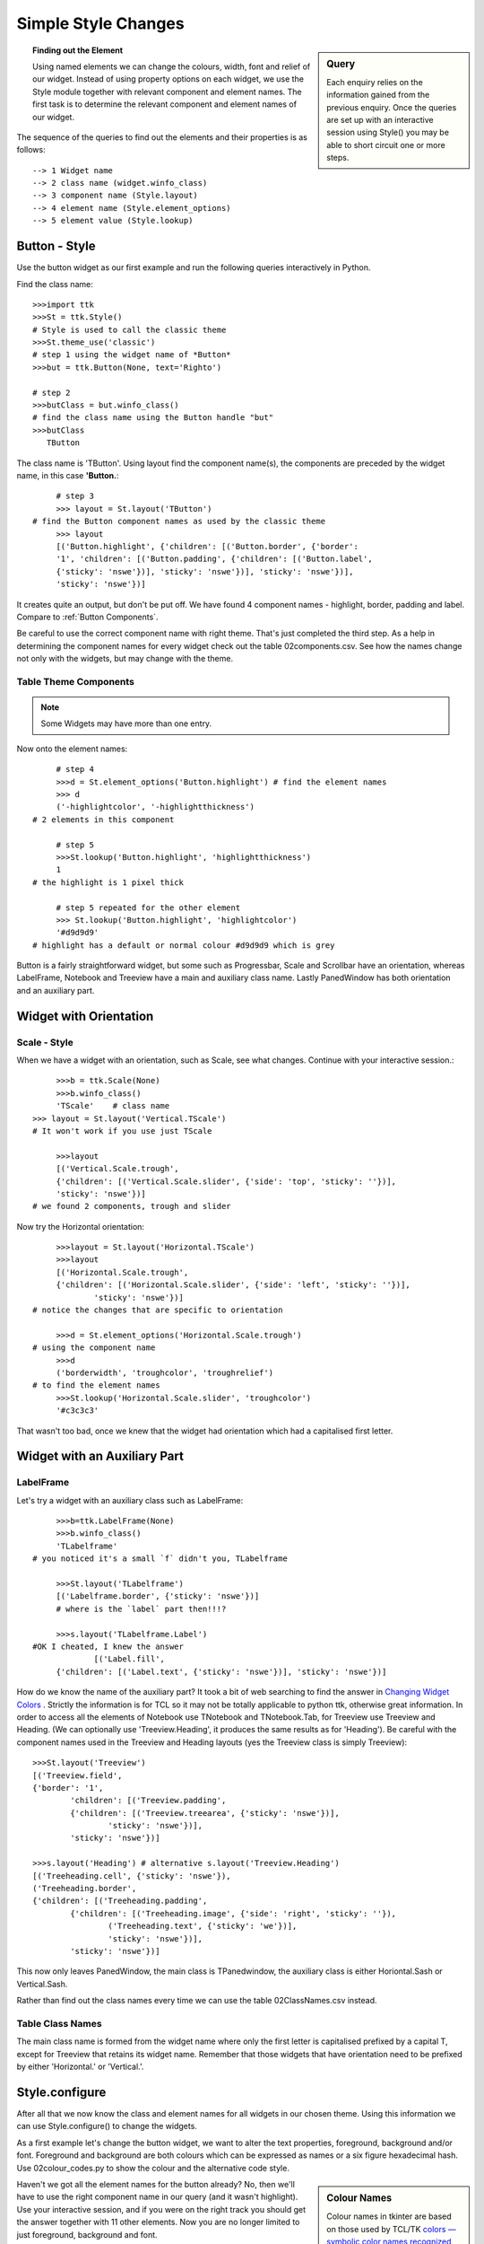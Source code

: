 ﻿.. _02 Simple Style Changes:

=======================
Simple Style Changes
=======================

.. sidebar:: Query

   Each enquiry relies on the information gained from the previous enquiry. 
   Once the queries are set up with an interactive session using 
   Style() you may be able to short circuit one or more steps.

.. topic:: Finding out the Element

   Using named elements we can change the colours, width, font and relief of 
   our widget. Instead of using property options on each widget, we use the 
   Style module together with relevant component and element names. The first 
   task is to determine the relevant component and element names of our widget.

The sequence of the queries to find out the elements and their properties 
is as follows::

   --> 1 Widget name
   --> 2 class name (widget.winfo_class)
   --> 3 component name (Style.layout)
   --> 4 element name (Style.element_options) 
   --> 5 element value (Style.lookup)

Button - Style
==============

Use the button widget as our first example and run the following queries 
interactively in Python. 

Find the class name::

   >>>import ttk
   >>>St = ttk.Style()  
   # Style is used to call the classic theme
   >>>St.theme_use('classic')
   # step 1 using the widget name of *Button*
   >>>but = ttk.Button(None, text='Righto') 
 
   # step 2 
   >>>butClass = but.winfo_class() 
   # find the class name using the Button handle "but"
   >>>butClass
      TButton

The class name is 'TButton'. Using layout find the component name(s), 
the components are preceded by the widget name, in this case **'Button.**::

	# step 3
	>>> layout = St.layout('TButton')
   # find the Button component names as used by the classic theme
	>>> layout 
	[('Button.highlight', {'children': [('Button.border', {'border':
	'1', 'children': [('Button.padding', {'children': [('Button.label',
	{'sticky': 'nswe'})], 'sticky': 'nswe'})], 'sticky': 'nswe'})],
	'sticky': 'nswe'})]

It creates quite an output, but don't be put off. We have found 4 component 
names - highlight, border, padding and label. Compare to :ref:`Button Components`.

Be careful to use the correct component name with right theme. That's just 
completed the third step. As a help in determining the component names for 
every widget check out the table 02components.csv. See how the names change 
not only with the widgets, but may change with the theme. 

Table Theme Components
----------------------

.. csv-table:: 02components.csv
   :file: tables/02components.csv
   :header-rows: 1
   :delim: ;
   :widths: 15, 45, 45, 45, 45

.. note:: 

   Some Widgets may have more than one entry.

Now onto the element names::

	# step 4 
	>>>d = St.element_options('Button.highlight') # find the element names
	>>> d
	('-highlightcolor', '-highlightthickness') 
   # 2 elements in this component
   
	# step 5 
	>>>St.lookup('Button.highlight', 'highlightthickness')
	1 
   # the highlight is 1 pixel thick
   
	# step 5 repeated for the other element
	>>> St.lookup('Button.highlight', 'highlightcolor')
	'#d9d9d9' 
   # highlight has a default or normal colour #d9d9d9 which is grey

Button is a fairly straightforward widget, but some such as Progressbar, 
Scale and Scrollbar have an orientation, whereas LabelFrame, Notebook and 
Treeview have a main and auxiliary class name. Lastly PanedWindow has both 
orientation and an auxiliary part. 

Widget with Orientation
=======================

Scale - Style
-------------

When we have a widget with an orientation, such as Scale, see what changes.
Continue with your interactive session.::

	>>>b = ttk.Scale(None)
	>>>b.winfo_class()
	'TScale'    # class name
   >>> layout = St.layout('Vertical.TScale') 
   # It won't work if you use just TScale
   
	>>>layout
	[('Vertical.Scale.trough',
	{'children': [('Vertical.Scale.slider', {'side': 'top', 'sticky': ''})],
	'sticky': 'nswe'})] 
   # we found 2 components, trough and slider

Now try the Horizontal orientation::

	>>>layout = St.layout('Horizontal.TScale') 
	>>>layout
	[('Horizontal.Scale.trough',
	{'children': [('Horizontal.Scale.slider', {'side': 'left', 'sticky': ''})],
		'sticky': 'nswe'})]  
   # notice the changes that are specific to orientation
   
	>>>d = St.element_options('Horizontal.Scale.trough') 
   # using the component name
	>>>d
	('borderwidth', 'troughcolor', 'troughrelief')  
   # to find the element names
	>>>St.lookup('Horizontal.Scale.slider', 'troughcolor')
	'#c3c3c3'

That wasn't too bad, once we knew that the widget had orientation which had
a capitalised first letter. 

Widget with an Auxiliary Part
=============================

LabelFrame
----------

Let's try a widget with an auxiliary class such as LabelFrame::

	>>>b=ttk.LabelFrame(None) 
	>>>b.winfo_class()
	'TLabelframe' 
   # you noticed it's a small `f` didn't you, TLabelframe
   
	>>>St.layout('TLabelframe')
	[('Labelframe.border', {'sticky': 'nswe'})]  
	# where is the `label` part then!!!? 
   
	>>>s.layout('TLabelframe.Label')
   #OK I cheated, I knew the answer
		[('Label.fill',
	{'children': [('Label.text', {'sticky': 'nswe'})], 'sticky': 'nswe'})]


How do we know the name of the auxiliary part? It took a bit of web searching 
to find the answer in `Changing Widget Colors <http://wiki.tcl.tk/37973>`_ . 
Strictly the information is for TCL so it may not be totally applicable to 
python ttk, otherwise great information. In order to access all the elements 
of Notebook use TNotebook and TNotebook.Tab, for Treeview use Treeview and 
Heading. (We can optionally use 'Treeview.Heading', it produces the same 
results as for 'Heading'). Be careful with the component names used in the 
Treeview and Heading layouts (yes the Treeview class is simply Treeview)::

	>>>St.layout('Treeview')
	[('Treeview.field',
	{'border': '1',
		'children': [('Treeview.padding',
		{'children': [('Treeview.treearea', {'sticky': 'nswe'})],
			'sticky': 'nswe'})],
		'sticky': 'nswe'})]
      
	>>>s.layout('Heading') # alternative s.layout('Treeview.Heading') 
	[('Treeheading.cell', {'sticky': 'nswe'}),
	('Treeheading.border',
	{'children': [('Treeheading.padding',
		{'children': [('Treeheading.image', {'side': 'right', 'sticky': ''}),
			('Treeheading.text', {'sticky': 'we'})],
			'sticky': 'nswe'})],
		'sticky': 'nswe'})]

This now only leaves PanedWindow, the main class is TPanedwindow, the 
auxiliary class is either Horiontal.Sash or Vertical.Sash.

Rather than find out the class names every time we can use the table 
02ClassNames.csv instead. 

Table Class Names
-----------------

.. csv-table:: 02ClassNames.csv
   :file: tables/02ClassNames.csv
   :header-rows: 1
   :widths: 20, 30, 25

The main class name is formed from the widget name 
where only the first letter is capitalised prefixed by a capital T, except 
for Treeview that retains its widget name. Remember that those widgets that 
have orientation need to be prefixed by either 'Horizontal.' or 'Vertical.'.

Style.configure
===============

After all that we now know the class and element names for all widgets in 
our chosen theme. Using this information we can use Style.configure() to
change the widgets. 

As a first example let's change the button widget, we want to alter the text 
properties, foreground, background and/or font. Foreground and background are 
both colours which can be expressed as names or a six figure hexadecimal hash.
Use 02colour_codes.py to show the colour and the alternative code style. 

.. sidebar:: Colour Names

   Colour names in tkinter are based on those used by TCL/TK `colors — 
   symbolic color names recognized by Tk <https://tcl.tk/man/tcl8.6/TkCmd/colors.htm>`_, 
   note TCL is using RGB tuples that must first be converted to hash values 
   to be valid in tkinter. 

Haven't we got all the element names for the button already? No, then we'll 
have to use the right component name in our query (and it wasn't highlight). 
Use your interactive session, and if you were on the right track you should 
get the answer together with 11 other elements. Now you are no longer limited 
to just foreground, background and font. 

When using Style.configure we require a reference to the style change using 
the format *newStyleName.oldStyleName*, where oldStyleName corresponds to 
our class name, in this case TButton. Normally we choose a descriptive name 
for the newStyleName, so for the button widget we can write ::

	s.configure('green.TButton', foreground='green')
   
	b = ttk.Button(self, text='Friday', style='green.TButton')

The `style` property of Button references the style name set up in 
Style.configure. The configuration name can be built on a previously 
named style, so if we wanted a red background we could do this using
red.green.TButton say. If we need to configure another element (background)
just list the extra element after the handle name.::

	s.configure('green.TButton', foreground='green')
	s.configure('red.green.TButton', background='red') # our compound style
   
	b = ttk.Button(self, text='Friday', style='red.green.TButton') 
	# now try changing both style and configure from red.green.TButton to 
   # mix.TButton

We can modify /examples/01two_buttons.py to incorporate the colour changes, 
we should see something like /examples/02two_coloured_buttons.py. 

Two Coloured Buttons
--------------------

.. figure:: figures/02two_coloured.jpg
   :width: 154px
   :height: 185px
   :align: center

.. topic:: Button Background Colour

   Did you notice that the background colour on the second ttk button changed 
   as the mouse moved over it, also when the button was pressed. The widget 
   inherits all expressly styled properties not overwritten by our style 
   changes, in our case shades of grey from the parent theme (default). 


.. _02Scrollbar:

Horizontal Scrollbar - Style
----------------------------

.. figure:: figures/02scrollbar.jpg
   :width: 171px
   :height: 83px
   :align: center

That was easy wasn't it, feel like a challenge? Let's try modifying a 
horizontal scrollbar, use the layout and element_options to find all likely 
element candidates for the classic theme. We need to use place and set 
(instead of pack or grid) when displaying the widget or else the scrollbar 
remains squashed and you can't see your results. If we make the scrollbar 
green with a blue border the result should look like 02scrollbar.py. 

.. container:: toggle

   .. container:: header

       *Show/Hide Code* 02scrollbar.py

   .. literalinclude:: examples/02scrollbar.py

When querying the element_options you should see that both the arrows and 
thumb have background and borderwidth elements so the appearance is matched. I 
have created a second scrollbar where the borderwidth is not changed, look 
at the arrows. There was not a great deal of difference to the 
button example, just that we had to remember to add the orientation to the 
configuration name. If you try one of the other themes alt, clam or default 
we have the additional option of arrowcolor, try out this element with pink 
say. Classic has no arrowcolor element but if you forget to take away this 
element, then there is no reaction, not even a warning.

LabelFrame - Style
------------------

.. figure:: figures/02labelframe.jpg
   :width: 139px
   :height: 450px
   :align: center

The last type of widget are those with auxiliary parts. Taking LabelFrame as 
an example, we would normally wish to modify the label part rather than the 
Frame. We can fill the frame with a tkinter coloured frame to show off the 
widget. A second labelframe, by contrast, has a coloured frame. It is 
important to emphasise that Style.configure calls either TLabelframe or
TLabelframe.Label, depending whether we wish to alter the label or the frame, 
but in both cases the `style` property only refers to TLabelframe with no 
suffix. This is illustrated in /examples/02labelframe.py.

.. container:: toggle

   .. container:: header

       *Show/Hide Code* 02labelframe.py

   .. literalinclude:: examples/02labelframe.py

Treeview - Style
----------------

.. figure:: figures/02treeview.png
   :width: 321px
   :height: 536px
   :align: center

.. sidebar:: Not a Pretty Blue?

   Remember to change the theme.

The next example 02treeview.py shows how to select a theme then apply some 
colour changes to the widget, this has two sets of colours so we can confirm 
which works best by first testing, then try uncommenting 'Heading' in line 
110 so that Treeview `style` reads 'Custom.Treeview.Heading '. The 
first part of the script displays the widget layout in a form that is easy 
to read - there probably is an easier way to do this! To view the colour 
changes we use 2 treeview widgets, the first has not been customised.

.. container:: toggle

   .. container:: header

       *Show/Hide Code* 02treeview.py

   .. literalinclude:: examples/02treeview.py
      :linenos:

To show the layout I used a function, this was then compared to 
Pretty Print::

   >>> import pprint
   >>> import ttk
   >>> s = ttk.Style()
   >>> s.theme_use('default')
   >>> lay = s.layout('Treeview')
   
   >>> pprint.pprint(lay)
   [('Treeview.field',
   {'border': '1',
   'children': [('Treeview.padding',
                 {'children': [('Treeview.treearea', {'sticky': 'nswe'})],
                  'sticky': 'nswe'})],
   'sticky': 'nswe'})]

:Well: 

   That was much easier!

Entry - Style
-------------

.. _02Entry.py:

.. figure:: figures/02entry.png
   :width: 173px
   :height: 42px
   :align: center

   Entry style - using the clam theme

.. sidebar:: Load a ttk theme

	Load a common theme such as clam, remember that if working in a windows or 
	mac environment it will not work as straightforwardly if the theme is not 
	changed to a ttk theme.

Generally try to keep it simple, try looking for an element that looks as 
though it should work, test it and see. Look at 02Entry.py. 

.. container:: toggle

   .. container:: header

       *Show/Hide Code* 02entry.py

   .. literalinclude:: examples/02entry.py


.. sidebar:: Just an Exercise 

   There should normally be no need to change widgets while they are 
   operating with a windows or mac OS theme, so view this as an exercise, 
   usually to be avoided.

If we use the clam theme it should create a blue background, 
however if the clam theme is not used and you are running with windows or 
mac OS, then the Entry widget has to change by adding an element_create and 
adding the newly created element to layout. To find the correct element option, 
either check out `Changing Widget Colors <http://wiki.tcl.tk/37973>`_ or 
use queries on the layout and element_options, then we see that Entry.field has 
('bordercolor', 'lightcolor', 'darkcolor', 'fieldbackground') whereas 
Entry.textarea has ('font', 'width'). If you had used the element name 
background, as we did for Button, the Entry widget would not have reacted.

We are now in a position to change the element colour and size of any widget, 
but whenever the state changes, such as pressing the widget, it will revert 
to a style inherited from the parent theme, so the interaction of states and 
style will be our next topic.

